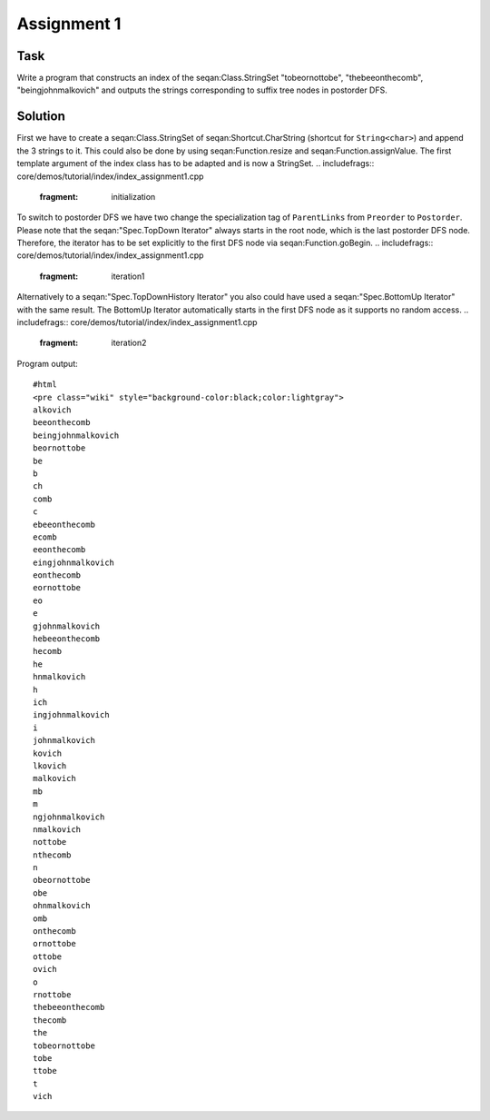Assignment 1
------------

Task
~~~~

Write a program that constructs an index of the seqan:Class.StringSet
"tobeornottobe", "thebeeonthecomb", "beingjohnmalkovich" and outputs the
strings corresponding to suffix tree nodes in postorder DFS.

Solution
~~~~~~~~

First we have to create a seqan:Class.StringSet of
seqan:Shortcut.CharString (shortcut for ``String<char>``) and append the
3 strings to it. This could also be done by using seqan:Function.resize
and seqan:Function.assignValue. The first template argument of the index
class has to be adapted and is now a StringSet.
.. includefrags:: core/demos/tutorial/index/index_assignment1.cpp
   :fragment: initialization

To switch to postorder DFS we have two change the specialization tag of
``ParentLinks`` from ``Preorder`` to ``Postorder``. Please note that the
seqan:"Spec.TopDown Iterator" always starts in the root node, which is
the last postorder DFS node. Therefore, the iterator has to be set
explicitly to the first DFS node via seqan:Function.goBegin.
.. includefrags:: core/demos/tutorial/index/index_assignment1.cpp
   :fragment: iteration1

Alternatively to a seqan:"Spec.TopDownHistory Iterator" you also could
have used a seqan:"Spec.BottomUp Iterator" with the same result. The
BottomUp Iterator automatically starts in the first DFS node as it
supports no random access.
.. includefrags:: core/demos/tutorial/index/index_assignment1.cpp
   :fragment: iteration2

Program output:

::

    #html
    <pre class="wiki" style="background-color:black;color:lightgray">
    alkovich
    beeonthecomb
    beingjohnmalkovich
    beornottobe
    be
    b
    ch
    comb
    c
    ebeeonthecomb
    ecomb
    eeonthecomb
    eingjohnmalkovich
    eonthecomb
    eornottobe
    eo
    e
    gjohnmalkovich
    hebeeonthecomb
    hecomb
    he
    hnmalkovich
    h
    ich
    ingjohnmalkovich
    i
    johnmalkovich
    kovich
    lkovich
    malkovich
    mb
    m
    ngjohnmalkovich
    nmalkovich
    nottobe
    nthecomb
    n
    obeornottobe
    obe
    ohnmalkovich
    omb
    onthecomb
    ornottobe
    ottobe
    ovich
    o
    rnottobe
    thebeeonthecomb
    thecomb
    the
    tobeornottobe
    tobe
    ttobe
    t
    vich

.. raw:: html

   </pre>

.. raw:: mediawiki

   {{TracNotice|{{PAGENAME}}}}
